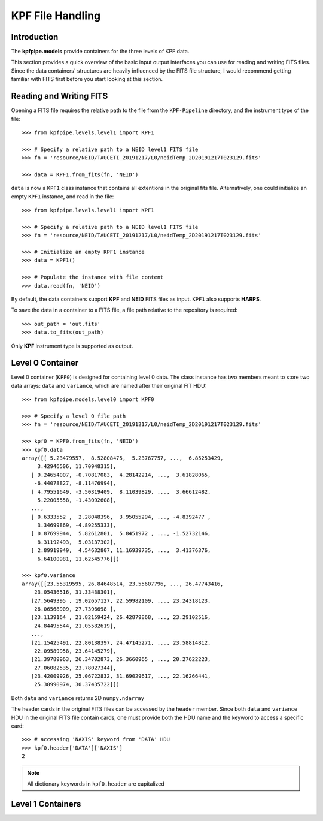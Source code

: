 KPF File Handling 
=================

Introduction
++++++++++++
The **kpfpipe.models** provide containers for the three levels of KPF data.

This section provides a quick overview of the basic input output interfaces
you can use for reading and writing FITS files. Since the data containers'
structures are heavily influenced by the FITS file structure, I would 
recommend getting familiar with FITS first before you start looking at this 
section. 

Reading and Writing FITS
++++++++++++++++++++++++
Opening a FITS file requires the relative path to the file from the 
``KPF-Pipeline`` directory, and the instrument type of the file::

    >>> from kpfpipe.levels.level1 import KPF1

    >>> # Specify a relative path to a NEID level1 FITS file
    >>> fn = 'resource/NEID/TAUCETI_20191217/L0/neidTemp_2D20191217T023129.fits'

    >>> data = KPF1.from_fits(fn, 'NEID')

``data`` is now a ``KPF1`` class instance that contains all extentions in the
original fits file. Alternatively, one could initialize an empty ``KPF1``
instance, and read in the file::

    >>> from kpfpipe.levels.level1 import KPF1

    >>> # Specify a relative path to a NEID level1 FITS file
    >>> fn = 'resource/NEID/TAUCETI_20191217/L0/neidTemp_2D20191217T023129.fits'

    >>> # Initialize an empty KPF1 instance
    >>> data = KPF1()

    >>> # Populate the instance with file content
    >>> data.read(fn, 'NEID')

By default, the data containers support **KPF** and **NEID** FITS files as input. 
``KPF1`` also supports **HARPS**. 

To save the data in a container to a FITS file, a file path relative to
the repository is required::

    >>> out_path = 'out.fits'
    >>> data.to_fits(out_path)

Only **KPF** instrument type is supported as output.

Level 0 Container
+++++++++++++++++

Level 0 container (``KPF0``) is designed for containing level 0 data. The class
instance has two members meant to store two data arrays: ``data`` and ``variance``,
which are named after their original FIT HDU::

    >>> from kpfpipe.models.level0 import KPF0

    >>> # Specify a level 0 file path
    >>> fn = 'resource/NEID/TAUCETI_20191217/L0/neidTemp_2D20191217T023129.fits'

    >>> kpf0 = KPF0.from_fits(fn, 'NEID')
    >>> kpf0.data
    array([[ 5.23479557,  8.52808475,  5.23767757, ...,  6.85253429,
         3.42946506, 11.70948315],
       [ 9.24654007, -0.70817083,  4.28142214, ...,  3.61828065,
        -6.44078827, -8.11476994],
       [ 4.79551649, -3.50319409,  8.11039829, ...,  3.66612482,
         5.22005558, -1.43092608],
       ...,
       [ 0.6333552 ,  2.28048396,  3.95055294, ..., -4.8392477 ,
         3.34699869, -4.89255333],
       [ 0.87699944,  5.82612801,  5.8451972 , ..., -1.52732146,
         8.31192493,  5.03137302],
       [ 2.89919949,  4.54632807, 11.16939735, ...,  3.41376376,
         6.64100981, 11.62545776]])

    >>> kpf0.variance
    array([[23.55319595, 26.84648514, 23.55607796, ..., 26.47743416,
        23.05436516, 31.33438301],
       [27.5649395 , 19.02657127, 22.59982109, ..., 23.24318123,
        26.06568909, 27.7396698 ],
       [23.1139164 , 21.82159424, 26.42879868, ..., 23.29102516,
        24.84495544, 21.05582619],
       ...,
       [21.15425491, 22.80138397, 24.47145271, ..., 23.58814812,
        22.09589958, 23.64145279],
       [21.39789963, 26.34702873, 26.3660965 , ..., 20.27622223,
        27.06082535, 23.78027344],
       [23.42009926, 25.06722832, 31.69029617, ..., 22.16266441,
        25.38990974, 30.37435722]])

Both ``data`` and ``variance`` returns 2D ``numpy.ndarray``

The header cards in the original FITS files can be accessed by the ``header``
member. Since both ``data`` and ``variance`` HDU in the original FITS file 
contain cards, one must provide both the HDU name and the keyword to access 
a specific card::

    >>> # accessing 'NAXIS' keyword from 'DATA' HDU
    >>> kpf0.header['DATA']['NAXIS']
    2

.. note::

    All dictionary keywords in ``kpf0.header`` are capitalized

Level 1 Containers
++++++++++++++++++



